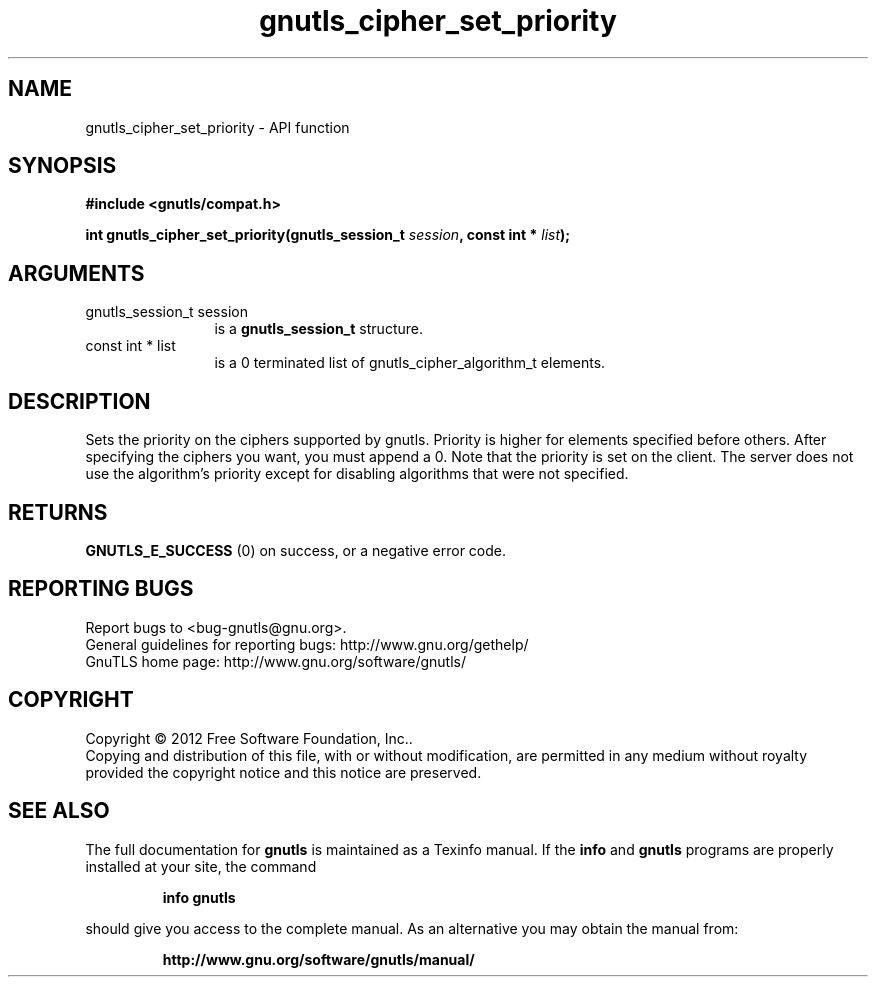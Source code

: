 .\" DO NOT MODIFY THIS FILE!  It was generated by gdoc.
.TH "gnutls_cipher_set_priority" 3 "3.0.24" "gnutls" "gnutls"
.SH NAME
gnutls_cipher_set_priority \- API function
.SH SYNOPSIS
.B #include <gnutls/compat.h>
.sp
.BI "int gnutls_cipher_set_priority(gnutls_session_t " session ", const int * " list ");"
.SH ARGUMENTS
.IP "gnutls_session_t session" 12
is a \fBgnutls_session_t\fP structure.
.IP "const int * list" 12
is a 0 terminated list of gnutls_cipher_algorithm_t elements.
.SH "DESCRIPTION"
Sets the priority on the ciphers supported by gnutls.  Priority is
higher for elements specified before others.  After specifying the
ciphers you want, you must append a 0.  Note that the priority is
set on the client. The server does not use the algorithm's
priority except for disabling algorithms that were not specified.
.SH "RETURNS"
\fBGNUTLS_E_SUCCESS\fP (0) on success, or a negative error code.
.SH "REPORTING BUGS"
Report bugs to <bug-gnutls@gnu.org>.
.br
General guidelines for reporting bugs: http://www.gnu.org/gethelp/
.br
GnuTLS home page: http://www.gnu.org/software/gnutls/

.SH COPYRIGHT
Copyright \(co 2012 Free Software Foundation, Inc..
.br
Copying and distribution of this file, with or without modification,
are permitted in any medium without royalty provided the copyright
notice and this notice are preserved.
.SH "SEE ALSO"
The full documentation for
.B gnutls
is maintained as a Texinfo manual.  If the
.B info
and
.B gnutls
programs are properly installed at your site, the command
.IP
.B info gnutls
.PP
should give you access to the complete manual.
As an alternative you may obtain the manual from:
.IP
.B http://www.gnu.org/software/gnutls/manual/
.PP
